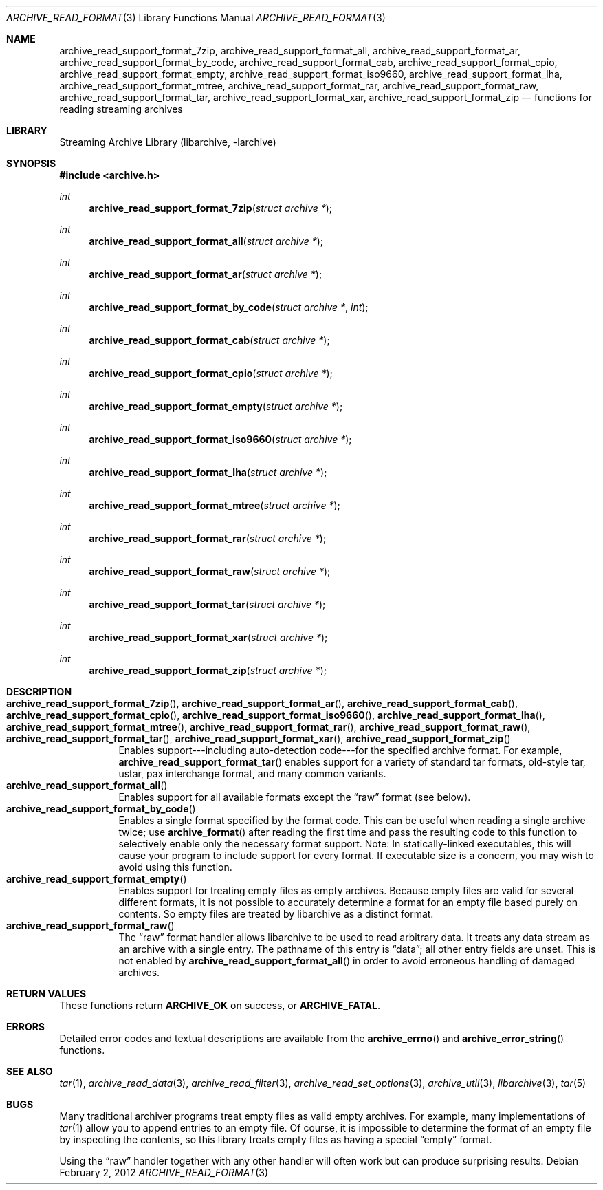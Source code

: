 .\" Copyright (c) 2003-2011 Tim Kientzle
.\" All rights reserved.
.\"
.\" Redistribution and use in source and binary forms, with or without
.\" modification, are permitted provided that the following conditions
.\" are met:
.\" 1. Redistributions of source code must retain the above copyright
.\"    notice, this list of conditions and the following disclaimer.
.\" 2. Redistributions in binary form must reproduce the above copyright
.\"    notice, this list of conditions and the following disclaimer in the
.\"    documentation and/or other materials provided with the distribution.
.\"
.\" THIS SOFTWARE IS PROVIDED BY THE AUTHOR AND CONTRIBUTORS ``AS IS'' AND
.\" ANY EXPRESS OR IMPLIED WARRANTIES, INCLUDING, BUT NOT LIMITED TO, THE
.\" IMPLIED WARRANTIES OF MERCHANTABILITY AND FITNESS FOR A PARTICULAR PURPOSE
.\" ARE DISCLAIMED.  IN NO EVENT SHALL THE AUTHOR OR CONTRIBUTORS BE LIABLE
.\" FOR ANY DIRECT, INDIRECT, INCIDENTAL, SPECIAL, EXEMPLARY, OR CONSEQUENTIAL
.\" DAMAGES (INCLUDING, BUT NOT LIMITED TO, PROCUREMENT OF SUBSTITUTE GOODS
.\" OR SERVICES; LOSS OF USE, DATA, OR PROFITS; OR BUSINESS INTERRUPTION)
.\" HOWEVER CAUSED AND ON ANY THEORY OF LIABILITY, WHETHER IN CONTRACT, STRICT
.\" LIABILITY, OR TORT (INCLUDING NEGLIGENCE OR OTHERWISE) ARISING IN ANY WAY
.\" OUT OF THE USE OF THIS SOFTWARE, EVEN IF ADVISED OF THE POSSIBILITY OF
.\" SUCH DAMAGE.
.\"
.\" $FreeBSD$
.\"
.Dd February 2, 2012
.Dt ARCHIVE_READ_FORMAT 3
.Os
.Sh NAME
.Nm archive_read_support_format_7zip ,
.Nm archive_read_support_format_all ,
.Nm archive_read_support_format_ar ,
.Nm archive_read_support_format_by_code ,
.Nm archive_read_support_format_cab ,
.Nm archive_read_support_format_cpio ,
.Nm archive_read_support_format_empty ,
.Nm archive_read_support_format_iso9660 ,
.Nm archive_read_support_format_lha ,
.Nm archive_read_support_format_mtree ,
.Nm archive_read_support_format_rar ,
.Nm archive_read_support_format_raw ,
.Nm archive_read_support_format_tar ,
.Nm archive_read_support_format_xar ,
.Nm archive_read_support_format_zip
.Nd functions for reading streaming archives
.\"
.Sh LIBRARY
Streaming Archive Library (libarchive, -larchive)
.Sh SYNOPSIS
.In archive.h
.Ft int
.Fn archive_read_support_format_7zip "struct archive *"
.Ft int
.Fn archive_read_support_format_all "struct archive *"
.Ft int
.Fn archive_read_support_format_ar "struct archive *"
.Ft int
.Fn archive_read_support_format_by_code "struct archive *" "int"
.Ft int
.Fn archive_read_support_format_cab "struct archive *"
.Ft int
.Fn archive_read_support_format_cpio "struct archive *"
.Ft int
.Fn archive_read_support_format_empty "struct archive *"
.Ft int
.Fn archive_read_support_format_iso9660 "struct archive *"
.Ft int
.Fn archive_read_support_format_lha "struct archive *"
.Ft int
.Fn archive_read_support_format_mtree "struct archive *"
.Ft int
.Fn archive_read_support_format_rar "struct archive *"
.Ft int
.Fn archive_read_support_format_raw "struct archive *"
.Ft int
.Fn archive_read_support_format_tar "struct archive *"
.Ft int
.Fn archive_read_support_format_xar "struct archive *"
.Ft int
.Fn archive_read_support_format_zip "struct archive *"
.\"
.Sh DESCRIPTION
.Bl -tag -compact -width indent
.It Xo
.Fn archive_read_support_format_7zip ,
.Fn archive_read_support_format_ar ,
.Fn archive_read_support_format_cab ,
.Fn archive_read_support_format_cpio ,
.Fn archive_read_support_format_iso9660 ,
.Fn archive_read_support_format_lha ,
.Fn archive_read_support_format_mtree ,
.Fn archive_read_support_format_rar ,
.Fn archive_read_support_format_raw ,
.Fn archive_read_support_format_tar ,
.Fn archive_read_support_format_xar ,
.Fn archive_read_support_format_zip
.Xc
Enables support---including auto-detection code---for the
specified archive format.
For example,
.Fn archive_read_support_format_tar
enables support for a variety of standard tar formats, old-style tar,
ustar, pax interchange format, and many common variants.
.It Fn archive_read_support_format_all
Enables support for all available formats except the
.Dq raw
format (see below).
.It Fn archive_read_support_format_by_code
Enables a single format specified by the format code.
This can be useful when reading a single archive twice;
use
.Fn archive_format
after reading the first time and pass the resulting code
to this function to selectively enable only the necessary
format support.
Note:  In statically-linked executables, this will cause
your program to include support for every format.
If executable size is a concern, you may wish to avoid
using this function.
.It Fn archive_read_support_format_empty
Enables support for treating empty files as empty archives.
Because empty files are valid for several different formats,
it is not possible to accurately determine a format for
an empty file based purely on contents.
So empty files are treated by libarchive as a distinct
format.
.It Fn archive_read_support_format_raw
The
.Dq raw
format handler allows libarchive to be used to read arbitrary data.
It treats any data stream as an archive with a single entry.
The pathname of this entry is
.Dq data ;
all other entry fields are unset.
This is not enabled by
.Fn archive_read_support_format_all
in order to avoid erroneous handling of damaged archives.
.El
.\" .Sh EXAMPLE
.Sh RETURN VALUES
These functions return
.Cm ARCHIVE_OK
on success, or
.Cm ARCHIVE_FATAL .
.\"
.Sh ERRORS
Detailed error codes and textual descriptions are available from the
.Fn archive_errno
and
.Fn archive_error_string
functions.
.\"
.Sh SEE ALSO
.Xr tar 1 ,
.Xr archive_read_data 3 ,
.Xr archive_read_filter 3 ,
.Xr archive_read_set_options 3 ,
.Xr archive_util 3 ,
.Xr libarchive 3 ,
.Xr tar 5
.Sh BUGS
Many traditional archiver programs treat
empty files as valid empty archives.
For example, many implementations of
.Xr tar 1
allow you to append entries to an empty file.
Of course, it is impossible to determine the format of an empty file
by inspecting the contents, so this library treats empty files as
having a special
.Dq empty
format.
.Pp
Using the
.Dq raw
handler together with any other handler will often work
but can produce surprising results.
